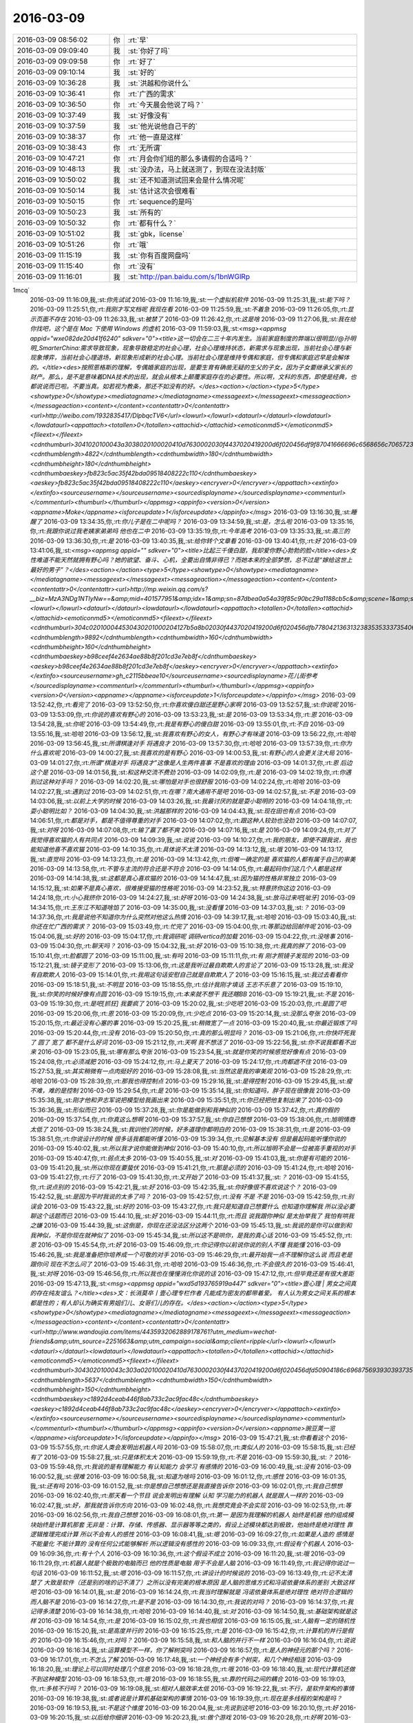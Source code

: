 2016-03-09
-------------

.. csv-table::
   :widths: 25, 1, 60

   2016-03-09 08:56:02,你,:rt:`早`
   2016-03-09 09:09:40,我,:st:`你好了吗`
   2016-03-09 09:09:58,你,:rt:`好了`
   2016-03-09 09:10:14,我,:st:`好的`
   2016-03-09 10:36:28,我,:st:`洪越和你说什么`
   2016-03-09 10:36:41,你,:rt:`广西的需求`
   2016-03-09 10:36:50,你,:rt:`今天晨会他说了吗？`
   2016-03-09 10:37:49,我,:st:`好像没有`
   2016-03-09 10:37:59,我,:st:`他光说他自己干的`
   2016-03-09 10:38:37,你,:rt:`他一直是这样`
   2016-03-09 10:38:43,你,:rt:`无所谓`
   2016-03-09 10:47:21,你,:rt:`月会你们组的那么多请假的合适吗？`
   2016-03-09 10:48:13,我,:st:`没办法，马上就送测了，到现在没法封版`
   2016-03-09 10:50:02,我,:st:`还不知道测试回来会是什么情况呢`
   2016-03-09 10:50:14,我,:st:`估计这次会很难看`
   2016-03-09 10:50:15,你,:rt:`sequence的是吗`
   2016-03-09 10:50:23,我,:st:`所有的`
   2016-03-09 10:50:32,你,:rt:`都有什么？`
   2016-03-09 10:51:02,我,:st:`gbk，license`
   2016-03-09 10:51:26,你,:rt:`哦`
   2016-03-09 11:15:19,我,:st:`你有百度网盘吗`
   2016-03-09 11:15:40,你,:rt:`没有`
   2016-03-09 11:16:01,我,:st:`http://pan.baidu.com/s/1bnWGlRp
1mcq`
   2016-03-09 11:16:09,我,:st:`你先试试`
   2016-03-09 11:16:19,我,:st:`一个虚拟机软件`
   2016-03-09 11:25:31,我,:st:`能下吗？`
   2016-03-09 11:25:51,你,:rt:`我刚才写文档呢 我现在看`
   2016-03-09 11:25:59,我,:st:`不着急`
   2016-03-09 11:26:05,你,:rt:`显示页面不存在`
   2016-03-09 11:26:33,我,:st:`被禁了`
   2016-03-09 11:26:42,你,:rt:`这是啥`
   2016-03-09 11:27:06,我,:st:`我在给你找吧，这个是在 Mac 下使用 Windows 的虚机`
   2016-03-09 11:59:03,我,:st:`<msg><appmsg appid="wxe082de20d41f6240"  sdkver="0"><title>这一切会在二三十年内发生。当前家庭制度的弊端以很明显//@孙明明_SmarterChina:需求导致现象，现象导致稳定的社会心理，社会心理维持状态，新需求与现象出现，当前社会心理与新现象博弈，当前社会心理退场，新现象形成新的社会心理。当前社会心理是维持专偶和家庭，但专偶和家庭迟早是会解体的。</title><des>按照恩格斯的理解，专偶婚家庭的出现，是要生育有确凿无疑的生父的子女，因为子女要继承父家长的财产。那么，是不是意味着DNA技术的出现，就会从根本上颠覆家庭存在的必要性。所以啊，文科的东西，即使是经典，也都说说而已啦。不要当真。如若视为教条，那还不如没有的好。</des><action></action><type>5</type><showtype>0</showtype><mediatagname></mediatagname><messageext></messageext><messageaction></messageaction><content></content><contentattr>0</contentattr><url>http://weibo.com/1932835417/DlpbqcTV6</url><lowurl></lowurl><dataurl></dataurl><lowdataurl></lowdataurl><appattach><totallen>0</totallen><attachid></attachid><emoticonmd5></emoticonmd5><fileext></fileext><cdnthumburl>3041020100043a3038020100020410d7630002030f4437020419200d6f020456df9f87041666696c6568656c706572355f313435373439353835330201000201000400</cdnthumburl><cdnthumblength>4822</cdnthumblength><cdnthumbwidth>180</cdnthumbwidth><cdnthumbheight>180</cdnthumbheight><cdnthumbaeskey>fb823c5ac35f42bda09518408222c110</cdnthumbaeskey><aeskey>fb823c5ac35f42bda09518408222c110</aeskey><encryver>0</encryver></appattach><extinfo></extinfo><sourceusername></sourceusername><sourcedisplayname></sourcedisplayname><commenturl></commenturl><thumburl></thumburl></appmsg><appinfo><version>0</version><appname>Moke</appname><isforceupdate>1</isforceupdate></appinfo></msg>`
   2016-03-09 13:16:30,我,:st:`睡醒了`
   2016-03-09 13:34:35,你,:rt:`你儿子是在二中呢吗？`
   2016-03-09 13:34:59,我,:st:`是，怎么啦`
   2016-03-09 13:35:16,你,:rt:`我跟你说过我老姨家弟弟吗 他也在二中`
   2016-03-09 13:35:19,你,:rt:`今年高考`
   2016-03-09 13:35:33,我,:st:`高三的`
   2016-03-09 13:36:30,你,:rt:`是`
   2016-03-09 13:40:35,我,:st:`给你转个文章看`
   2016-03-09 13:40:41,你,:rt:`好`
   2016-03-09 13:41:06,我,:st:`<msg><appmsg appid=""  sdkver="0"><title>比起三千傻白甜，我却爱你野心勃勃的脸</title><des>女性难道不能天然就拥有野心吗？她的欲望、奋斗、心机，全要出自情非得已？而她本来的全部梦想，总不过是“嫁给这世上最好的男子”？</des><action></action><type>5</type><showtype>0</showtype><mediatagname></mediatagname><messageext></messageext><messageaction></messageaction><content></content><contentattr>0</contentattr><url>http://mp.weixin.qq.com/s?__biz=MzA3NDg1NTIyNw==&amp;mid=401577951&amp;idx=1&amp;sn=87dbea0a54a39f85c90bc29a1188cb5c&amp;scene=1&amp;srcid=0309jxLbaAkkn9ZncU2bEaQH#rd</url><lowurl></lowurl><dataurl></dataurl><lowdataurl></lowdataurl><appattach><totallen>0</totallen><attachid></attachid><emoticonmd5></emoticonmd5><fileext></fileext><cdnthumburl>304c020100044530430201000204127b5a8b02030f4437020419200d6f020456dfb77804213631323835353337354063686174726f6f6d373637315f313435373435343336390201000201000400</cdnthumburl><cdnthumblength>9892</cdnthumblength><cdnthumbwidth>160</cdnthumbwidth><cdnthumbheight>160</cdnthumbheight><cdnthumbaeskey>b98ceef4e2634ae88b8f201cd3e7eb8f</cdnthumbaeskey><aeskey>b98ceef4e2634ae88b8f201cd3e7eb8f</aeskey><encryver>0</encryver></appattach><extinfo></extinfo><sourceusername>gh_c2115bbeae10</sourceusername><sourcedisplayname>花儿街参考</sourcedisplayname><commenturl></commenturl><thumburl></thumburl></appmsg><appinfo><version>0</version><appname></appname><isforceupdate>1</isforceupdate></appinfo></msg>`
   2016-03-09 13:52:42,你,:rt:`看完了`
   2016-03-09 13:52:50,你,:rt:`你喜欢傻白甜还是野心家啊`
   2016-03-09 13:52:57,我,:st:`你说呢`
   2016-03-09 13:53:09,你,:rt:`你说的喜欢有野心的`
   2016-03-09 13:53:23,我,:st:`是`
   2016-03-09 13:53:34,你,:rt:`恩`
   2016-03-09 13:54:28,我,:st:`你呢`
   2016-03-09 13:54:49,你,:rt:`我是有野心的傻白甜`
   2016-03-09 13:55:01,你,:rt:`不白`
   2016-03-09 13:55:16,我,:st:`哈哈`
   2016-03-09 13:56:12,我,:st:`我喜欢有野心的女人，有野心才有味道`
   2016-03-09 13:56:22,你,:rt:`哈哈`
   2016-03-09 13:56:45,我,:st:`所谓棋逢对手 将遇良才`
   2016-03-09 13:57:30,你,:rt:`哈哈`
   2016-03-09 13:57:39,你,:rt:`你为什么喜欢呢`
   2016-03-09 14:00:27,我,:st:`我喜欢的是有野心`
   2016-03-09 14:00:53,我,:st:`有野心的人会更关注大局`
   2016-03-09 14:01:27,你,:rt:`所谓“棋逢对手 将遇良才”这像是人生两件喜事 不是喜欢的理由`
   2016-03-09 14:01:37,你,:rt:`恩 后边这个是`
   2016-03-09 14:01:56,我,:st:`和这种交流不费劲`
   2016-03-09 14:02:09,你,:rt:`是`
   2016-03-09 14:02:19,你,:rt:`你遇到过这种对手吗？`
   2016-03-09 14:02:20,我,:st:`哪怕是对手也很舒服`
   2016-03-09 14:02:24,你,:rt:`哈哈`
   2016-03-09 14:02:27,我,:st:`遇到过`
   2016-03-09 14:02:51,你,:rt:`在哪？南大通用不是吧`
   2016-03-09 14:02:57,我,:st:`不是`
   2016-03-09 14:03:06,我,:st:`以前上大学的时候`
   2016-03-09 14:03:26,我,:st:`我最讨厌的就是耍小聪明的`
   2016-03-09 14:04:18,你,:rt:`耍小聪明比如？`
   2016-03-09 14:04:30,我,:st:`洪越那样的`
   2016-03-09 14:04:43,我,:st:`现在田也有点`
   2016-03-09 14:06:51,你,:rt:`都是对手，都是不值得尊重的对手`
   2016-03-09 14:07:02,你,:rt:`跟这种人较劲也没劲`
   2016-03-09 14:07:07,我,:st:`对呀`
   2016-03-09 14:07:08,你,:rt:`输了赢了都不爽`
   2016-03-09 14:07:16,我,:st:`是`
   2016-03-09 14:09:24,你,:rt:`对了 我觉得喜欢猫的人有共同点`
   2016-03-09 14:09:39,我,:st:`说说`
   2016-03-09 14:10:27,你,:rt:`我的朋友，即使不跟我说，我也能知道他喜不喜欢猫`
   2016-03-09 14:10:35,你,:rt:`具体说不太清`
   2016-03-09 14:13:12,我,:st:`哦`
   2016-03-09 14:13:17,我,:st:`直觉吗`
   2016-03-09 14:13:23,你,:rt:`是`
   2016-03-09 14:13:42,你,:rt:`但唯一确定的是 喜欢猫的人都有属于自己的审美`
   2016-03-09 14:13:58,你,:rt:`不管与主流的符合还是不符合`
   2016-03-09 14:14:05,你,:rt:`最起码你们这几个人都是这样`
   2016-03-09 14:14:38,我,:st:`这都是真心喜欢猫的`
   2016-03-09 14:14:47,我,:st:`因为猫的性格非常独立`
   2016-03-09 14:15:12,我,:st:`如果不是真心喜欢，很难接受猫的性格呢`
   2016-03-09 14:23:52,我,:st:`特意挤你这边`
   2016-03-09 14:24:18,你,:rt:`小心我挤你`
   2016-03-09 14:24:27,我,:st:`好呀`
   2016-03-09 14:24:38,我,:st:`放马过来吧[呲牙]`
   2016-03-09 14:34:15,你,:rt:`王东江不知道啥馅了`
   2016-03-09 14:35:00,我,:st:`没看懂`
   2016-03-09 14:37:03,我,:st:`？`
   2016-03-09 14:37:36,你,:rt:`我是说他不知道你为什么突然对他这么热情`
   2016-03-09 14:39:17,我,:st:`哈哈`
   2016-03-09 15:03:40,我,:st:`你还在忙广西的需求？`
   2016-03-09 15:03:49,你,:rt:`忙完了`
   2016-03-09 15:04:00,你,:rt:`等那边给回邮件呢`
   2016-03-09 15:04:06,我,:st:`好的`
   2016-03-09 15:04:17,你,:rt:`我调研呢 调研vertica的加载`
   2016-03-09 15:04:22,你,:rt:`没啥事`
   2016-03-09 15:04:30,你,:rt:`聊天吗？`
   2016-03-09 15:04:32,我,:st:`好`
   2016-03-09 15:10:38,你,:rt:`我真的胖了`
   2016-03-09 15:10:41,你,:rt:`脸都圆了`
   2016-03-09 15:11:00,我,:st:`有吗`
   2016-03-09 15:11:11,你,:rt:`有 刚才照镜子发现的`
   2016-03-09 15:12:21,我,:st:`镜子变形了`
   2016-03-09 15:13:06,你,:rt:`这是我听过最自欺欺人的言论了`
   2016-03-09 15:13:28,我,:st:`我没有自欺欺人`
   2016-03-09 15:14:01,你,:rt:`我用这句话安慰自己就是自欺欺人了`
   2016-03-09 15:16:15,我,:st:`我过去看看你`
   2016-03-09 15:18:51,我,:st:`不明显`
   2016-03-09 15:18:55,你,:rt:`估计我刚才填话 王志不乐意了`
   2016-03-09 15:19:10,我,:st:`你笑的时候好像有点圆`
   2016-03-09 15:19:15,你,:rt:`本来就不想干 我还瞎BB`
   2016-03-09 15:19:21,我,:st:`不是`
   2016-03-09 15:19:30,你,:rt:`是吧[抓狂]  我要疯了`
   2016-03-09 15:20:02,我,:st:`少吃吧`
   2016-03-09 15:20:03,你,:rt:`是圆了吧`
   2016-03-09 15:20:06,你,:rt:`恩`
   2016-03-09 15:20:09,你,:rt:`少吃点`
   2016-03-09 15:20:14,我,:st:`没那么夸张`
   2016-03-09 15:20:15,你,:rt:`最近没有心塞的事`
   2016-03-09 15:20:25,我,:st:`稍微宽了一点`
   2016-03-09 15:20:40,我,:st:`你最近锻炼了吗`
   2016-03-09 15:20:44,你,:rt:`没有`
   2016-03-09 15:20:50,你,:rt:`真的那么明显吗？`
   2016-03-09 15:21:06,你,:rt:`你快吓死我了 圆了 宽了 都不是什么好词`
   2016-03-09 15:21:12,你,:rt:`天啊 我不想活了`
   2016-03-09 15:22:56,我,:st:`你不说我都看不出来`
   2016-03-09 15:23:05,我,:st:`哪有那么夸张`
   2016-03-09 15:23:54,我,:st:`就是你笑的时候感觉好像有点`
   2016-03-09 15:24:08,你,:rt:`必须减肥`
   2016-03-09 15:24:12,你,:rt:`马上夏天了`
   2016-03-09 15:24:17,你,:rt:`肉都遮不住`
   2016-03-09 15:27:53,我,:st:`其实稍微有一点肉挺好的`
   2016-03-09 15:28:08,我,:st:`当然这是我的审美观`
   2016-03-09 15:28:29,你,:rt:`哈哈`
   2016-03-09 15:28:39,你,:rt:`那我也得控制点`
   2016-03-09 15:29:16,我,:st:`是得控制`
   2016-03-09 15:29:45,我,:st:`瘦不难，难的是控制`
   2016-03-09 15:29:54,你,:rt:`是`
   2016-03-09 15:35:14,我,:st:`你知道吗，胖子现在很像我`
   2016-03-09 15:35:38,我,:st:`刚才他和尹志军说把模型给我画出来`
   2016-03-09 15:35:51,你,:rt:`你已经把他复制出来了`
   2016-03-09 15:36:36,我,:st:`形似而已`
   2016-03-09 15:37:28,我,:st:`你是能做到和我神似的`
   2016-03-09 15:37:42,你,:rt:`真的假的`
   2016-03-09 15:37:54,你,:rt:`你真这么想啊`
   2016-03-09 15:37:57,我,:st:`你自己想想`
   2016-03-09 15:38:06,你,:rt:`旭明情商太低了`
   2016-03-09 15:38:24,我,:st:`我训他们的时候，好多道理你都明白的`
   2016-03-09 15:38:31,你,:rt:`是`
   2016-03-09 15:38:51,你,:rt:`你说设计的时候 很多话我都能听懂`
   2016-03-09 15:39:34,你,:rt:`见解基本没有 但是最起码能听懂你说的`
   2016-03-09 15:40:02,我,:st:`所以我才说你能做到神似`
   2016-03-09 15:40:10,你,:rt:`所以旭明不会是一位被高手重视的对手`
   2016-03-09 15:40:47,你,:rt:`弱点太多`
   2016-03-09 15:40:55,我,:st:`对`
   2016-03-09 15:41:03,我,:st:`你是有可能的`
   2016-03-09 15:41:20,我,:st:`所以你现在要蛰伏`
   2016-03-09 15:41:21,你,:rt:`那是必须的`
   2016-03-09 15:41:24,你,:rt:`哈哈`
   2016-03-09 15:41:27,你,:rt:`行了`
   2016-03-09 15:41:30,你,:rt:`又开始了`
   2016-03-09 15:41:37,我,:st:`？`
   2016-03-09 15:41:55,你,:rt:`说点别的`
   2016-03-09 15:42:21,我,:st:`好`
   2016-03-09 15:42:35,我,:st:`你好像很不喜欢说这个？`
   2016-03-09 15:42:52,我,:st:`是因为平时我说的太多了吗？`
   2016-03-09 15:42:57,你,:rt:`没有 不是 不是`
   2016-03-09 15:42:59,你,:rt:`别误会`
   2016-03-09 15:43:22,我,:st:`好的`
   2016-03-09 15:43:27,你,:rt:`我只是知道自己想要什么 也知道你理解我 所以没必要聊这个话题而已`
   2016-03-09 15:44:10,我,:st:`好`
   2016-03-09 15:44:11,你,:rt:`而且 说我跟你神似 是太抬举我了 我怕有哄我之嫌`
   2016-03-09 15:44:39,我,:st:`这倒是，你现在还没法区分这两个`
   2016-03-09 15:45:13,我,:st:`我说的是你可以做到和我神似，不是你现在就神似了`
   2016-03-09 15:45:34,我,:st:`所以这不是哄你，是我的真心话`
   2016-03-09 15:45:52,你,:rt:`恩`
   2016-03-09 15:45:54,你,:rt:`好`
   2016-03-09 15:46:09,你,:rt:`你记得你以前说你说的别人不懂 我能懂`
   2016-03-09 15:46:26,我,:st:`我是准备把你培养成一个可敬的对手`
   2016-03-09 15:46:29,你,:rt:`最开始我一点不理解你这么说 而且老是跟你问 现在不怎么问了`
   2016-03-09 15:46:31,你,:rt:`哈哈`
   2016-03-09 15:46:36,你,:rt:`不会很久的`
   2016-03-09 15:46:41,我,:st:`对呀`
   2016-03-09 15:46:56,你,:rt:`所以我也在慢慢消化你说的话`
   2016-03-09 15:47:12,你,:rt:`但毕竟还是有很大差距`
   2016-03-09 15:47:13,我,:st:`<msg><appmsg appid="wxd5d193765919a447"  sdkver="0"><title>壹心理 | 男女之间真的存在纯友谊么？</title><des>文：长消莫卒丨壹心理专栏作者 凡能成为密友的都带着爱。 有人认为男女之间关系的根本都是性的；有人却认为确实有男姐们儿、女哥们儿的存在。</des><action></action><type>5</type><showtype>0</showtype><mediatagname></mediatagname><messageext></messageext><messageaction></messageaction><content></content><contentattr>0</contentattr><url>http://www.wandoujia.com/items/4435932062889178761?utm_medium=wechat-friends&amp;utm_source=2251663&amp;utm_campaign=social&amp;client=ripple</url><lowurl></lowurl><dataurl></dataurl><lowdataurl></lowdataurl><appattach><totallen>0</totallen><attachid></attachid><emoticonmd5></emoticonmd5><fileext></fileext><cdnthumburl>3043020100043c303a020100020410d7630002030f4437020419200d6f020456dfd50904186c6968756939303937353034305f313435373530393633330201000201000400</cdnthumburl><cdnthumblength>5637</cdnthumblength><cdnthumbwidth>150</cdnthumbwidth><cdnthumbheight>150</cdnthumbheight><cdnthumbaeskey>c1892d4ceab446f8ab733c2ac9fac48c</cdnthumbaeskey><aeskey>c1892d4ceab446f8ab733c2ac9fac48c</aeskey><encryver>0</encryver></appattach><extinfo></extinfo><sourceusername></sourceusername><sourcedisplayname></sourcedisplayname><commenturl></commenturl><thumburl></thumburl></appmsg><appinfo><version>0</version><appname>豌豆荚一览</appname><isforceupdate>1</isforceupdate></appinfo></msg>`
   2016-03-09 15:47:21,我,:st:`你看看这个`
   2016-03-09 15:57:55,你,:rt:`你说人类会发明出机器人吗`
   2016-03-09 15:58:07,你,:rt:`类似人的`
   2016-03-09 15:58:15,我,:st:`已经有了`
   2016-03-09 15:58:27,我,:st:`只是体积太大`
   2016-03-09 15:59:19,你,:rt:`不是`
   2016-03-09 15:59:30,我,:st:`？`
   2016-03-09 15:59:48,你,:rt:`我说的是有理解能力 有认知能力 会学习 有感情的`
   2016-03-09 16:00:49,我,:st:`没有`
   2016-03-09 16:00:52,我,:st:`很难`
   2016-03-09 16:00:58,我,:st:`知道为啥吗`
   2016-03-09 16:01:12,你,:rt:`感性`
   2016-03-09 16:01:35,我,:st:`还有吗`
   2016-03-09 16:01:52,我,:st:`你是想自己想想还是我直接告诉你`
   2016-03-09 16:02:01,你,:rt:`我自己想想`
   2016-03-09 16:02:40,你,:rt:`那天看一个节目 说会发明出有理解 认知 学习能力的机器人 就是跟人一样的`
   2016-03-09 16:02:47,我,:st:`好，那我就告诉你方向`
   2016-03-09 16:02:48,你,:rt:`我想究竟会不会实现`
   2016-03-09 16:02:53,你,:rt:`等`
   2016-03-09 16:02:56,你,:rt:`我自己想想`
   2016-03-09 16:08:01,你,:rt:`第一 是因为我理解的机器人 始终是机器 他的组成模块始终是计算机那套 无非是：计算、存储、传感器、显示器等等之类的，假设上述模块都达到极致，他始终是绝对理性 靠逻辑推理完成计算 所以不会有人的感性`
   2016-03-09 16:08:41,我,:st:`嗯`
   2016-03-09 16:09:27,你,:rt:`如果是人造的 感情是不能量化 不能计算的 没有任何公式能够解析 所以逻辑没有感性的`
   2016-03-09 16:09:33,你,:rt:`假设有个机器人`
   2016-03-09 16:09:36,你,:rt:`有十个人`
   2016-03-09 16:10:36,你,:rt:`这个假设不成立`
   2016-03-09 16:11:20,我,:st:`哦`
   2016-03-09 16:11:29,你,:rt:`机器人就是个极致的电脑而已 他的性质是电脑 用于不会是人脑`
   2016-03-09 16:11:49,你,:rt:`我记得你说过一句话`
   2016-03-09 16:11:52,我,:st:`嗯`
   2016-03-09 16:11:57,你,:rt:`讲设计的时候说的`
   2016-03-09 16:13:49,你,:rt:`记不太清楚了 大致是软件（还是别的啥的记不清了）之所以没有完美的根本原因 是人脑的思维方式和冯诺依曼体系的差别 大致这样吧`
   2016-03-09 16:14:01,我,:st:`是`
   2016-03-09 16:14:24,你,:rt:`我当时理解就是 冯诺依曼体系是绝对理性 绝对符合逻辑的 而人脑不是`
   2016-03-09 16:14:27,你,:rt:`是不是`
   2016-03-09 16:14:30,你,:rt:`我说的对吗？`
   2016-03-09 16:14:37,你,:rt:`我记得多清楚`
   2016-03-09 16:14:38,你,:rt:`哈哈`
   2016-03-09 16:14:40,我,:st:`对`
   2016-03-09 16:14:50,我,:st:`基础架构就是这样`
   2016-03-09 16:14:54,你,:rt:`是`
   2016-03-09 16:15:02,你,:rt:`我也相信`
   2016-03-09 16:15:05,我,:st:`人脑有一定的随机性`
   2016-03-09 16:15:20,我,:st:`是高度并行的`
   2016-03-09 16:15:25,你,:rt:`是`
   2016-03-09 16:15:42,你,:rt:`计算机的并行是假的`
   2016-03-09 16:15:46,你,:rt:`对吗？`
   2016-03-09 16:15:58,我,:st:`和人脑的并行不一样`
   2016-03-09 16:16:04,你,:rt:`说说`
   2016-03-09 16:16:34,我,:st:`运算模型不一样，你了解树突吗`
   2016-03-09 16:16:57,你,:rt:`是人的神经元的那个吗？`
   2016-03-09 16:17:01,你,:rt:`不怎么了解`
   2016-03-09 16:17:48,我,:st:`一个神经会有多个树突，和几个神经相连`
   2016-03-09 16:18:20,我,:st:`理论上可以同时处理几个信息`
   2016-03-09 16:18:28,你,:rt:`哦`
   2016-03-09 16:18:40,我,:st:`现代计算机还做不到这种模型`
   2016-03-09 16:18:53,你,:rt:`哦`
   2016-03-09 16:18:55,我,:st:`靠的代码之间的耦合`
   2016-03-09 16:19:03,你,:rt:`多核不行吗？`
   2016-03-09 16:19:08,我,:st:`相对人脑效率太低`
   2016-03-09 16:19:22,我,:st:`不行，是软件架构的事情`
   2016-03-09 16:19:38,我,:st:`或者说是计算机基础架构的事情`
   2016-03-09 16:19:39,你,:rt:`现在是多线程的架构是吗？`
   2016-03-09 16:19:53,我,:st:`不是这个维度`
   2016-03-09 16:20:04,我,:st:`先说到这吧`
   2016-03-09 16:20:10,你,:rt:`好`
   2016-03-09 16:20:15,我,:st:`以后给你细讲`
   2016-03-09 16:20:23,我,:st:`做个游戏`
   2016-03-09 16:20:28,你,:rt:`好啊`
   2016-03-09 16:20:36,你,:rt:`最喜欢跟你做游戏了`
   2016-03-09 16:20:54,我,:st:`现在要求你必须去证明你刚才的反命题`
   2016-03-09 16:21:21,你,:rt:`什么？`
   2016-03-09 16:21:31,你,:rt:`就是机器人能造出来是吗？`
   2016-03-09 16:21:36,我,:st:`对`
   2016-03-09 16:22:14,你,:rt:`这个好难`
   2016-03-09 16:22:21,你,:rt:`so tough`
   2016-03-09 16:23:15,我,:st:`这才有意思`
   2016-03-09 16:23:24,我,:st:`教你一招`
   2016-03-09 16:23:29,你,:rt:`你说`
   2016-03-09 16:23:46,我,:st:`你还记得年前讨论你和你妈的事情吗`
   2016-03-09 16:23:52,你,:rt:`记得`
   2016-03-09 16:24:05,我,:st:`当时用了一个上帝视角的方法`
   2016-03-09 16:24:13,你,:rt:`恩`
   2016-03-09 16:24:18,我,:st:`这个也可以用`
   2016-03-09 16:25:34,你,:rt:`是站在更高层次和另一个角度想问题吗？`
   2016-03-09 16:25:57,我,:st:`是`
   2016-03-09 16:26:17,我,:st:`你说难是因为你在同一个层次`
   2016-03-09 16:26:26,你,:rt:`是`
   2016-03-09 16:26:48,你,:rt:`从大自然的角度说？`
   2016-03-09 16:27:04,我,:st:`不是`
   2016-03-09 16:27:56,我,:st:`不要刻意选一个角度`
   2016-03-09 16:28:16,你,:rt:`我理解你说的`
   2016-03-09 16:28:20,你,:rt:`但是想不到`
   2016-03-09 16:28:23,你,:rt:`答案`
   2016-03-09 16:28:45,我,:st:`再提醒你一下`
   2016-03-09 16:28:54,你,:rt:`好`
   2016-03-09 16:30:25,我,:st:`你说不可能，是什么情况不可能`
   2016-03-09 16:30:54,你,:rt:`没听懂`
   2016-03-09 16:31:53,我,:st:`就是你的结论`
   2016-03-09 16:32:39,你,:rt:`就是计算机是绝对逻辑的 而人是有感性的`
   2016-03-09 16:33:44,我,:st:`不是`
   2016-03-09 16:34:50,我,:st:`你是说不可能`
   2016-03-09 16:35:01,我,:st:`这个是你的结论吧`
   2016-03-09 16:35:06,你,:rt:`对`
   2016-03-09 16:35:27,你,:rt:`人类发明不出机器人`
   2016-03-09 16:35:35,你,:rt:`这个不可能啊`
   2016-03-09 16:36:22,我,:st:`好，限制条件是什么，或者说修饰词是什么`
   2016-03-09 16:36:40,你,:rt:`人类？`
   2016-03-09 16:36:46,你,:rt:`机器？`
   2016-03-09 16:37:09,我,:st:`这是中心词`
   2016-03-09 16:37:18,你,:rt:`累死我了`
   2016-03-09 16:37:31,我,:st:`其实你说的是类似人的机器人`
   2016-03-09 16:37:37,你,:rt:`是`
   2016-03-09 16:37:42,你,:rt:`类似`
   2016-03-09 16:38:21,你,:rt:`你说这个词没有确定的范围吗`
   2016-03-09 16:40:21,我,:st:`不是`
   2016-03-09 16:40:44,我,:st:`换句话说如果不类似人的机器人是什么样`
   2016-03-09 16:40:53,我,:st:`现在有吗`
   2016-03-09 18:24:10,你,:rt:`我被你的问题累死了`
   2016-03-09 18:24:13,你,:rt:`明天再说`
   2016-03-09 18:24:29,我,:st:`好吧`
   2016-03-09 18:24:38,你,:rt:`刚才王洪越让我帮他测试，过来说我打字慢，我说，要不你打`
   2016-03-09 18:24:42,我,:st:`可能明天没空`
   2016-03-09 18:24:48,你,:rt:`他说，帮工资给我`
   2016-03-09 18:25:01,你,:rt:`我说，公司给我工资就是让我干这个的吗`
   2016-03-09 18:25:20,你,:rt:`真是个贱人`
   2016-03-09 18:25:39,我,:st:`是`
   2016-03-09 18:29:36,我,:st:`你几点走`
   2016-03-09 18:44:48,我,:st:`你听见他们吵架了吗`
   2016-03-09 18:45:43,你,:rt:`狗咬狗`
   2016-03-09 19:00:41,我,:st:`你走吗`